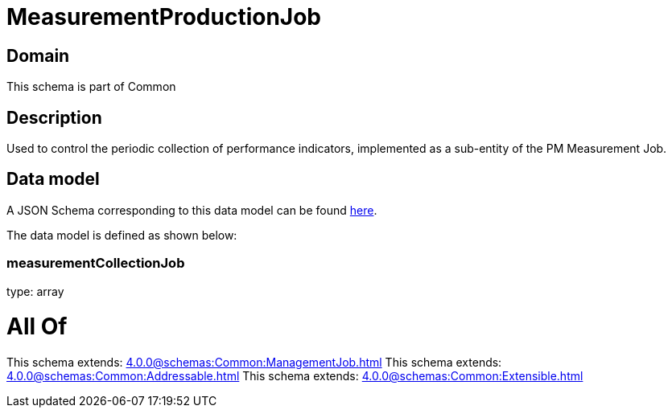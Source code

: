= MeasurementProductionJob

[#domain]
== Domain

This schema is part of Common

[#description]
== Description

Used to control the periodic collection of performance indicators, implemented as a sub-entity of the PM Measurement Job.


[#data_model]
== Data model

A JSON Schema corresponding to this data model can be found https://tmforum.org[here].

The data model is defined as shown below:


=== measurementCollectionJob
type: array


= All Of 
This schema extends: xref:4.0.0@schemas:Common:ManagementJob.adoc[]
This schema extends: xref:4.0.0@schemas:Common:Addressable.adoc[]
This schema extends: xref:4.0.0@schemas:Common:Extensible.adoc[]
